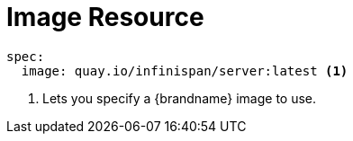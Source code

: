 [id='ref_image_crd-{context}']
= Image Resource

[source,options="nowrap",subs=attributes+]
----
spec:
  image: quay.io/infinispan/server:latest <1>
----

<1> Lets you specify a {brandname} image to use.

